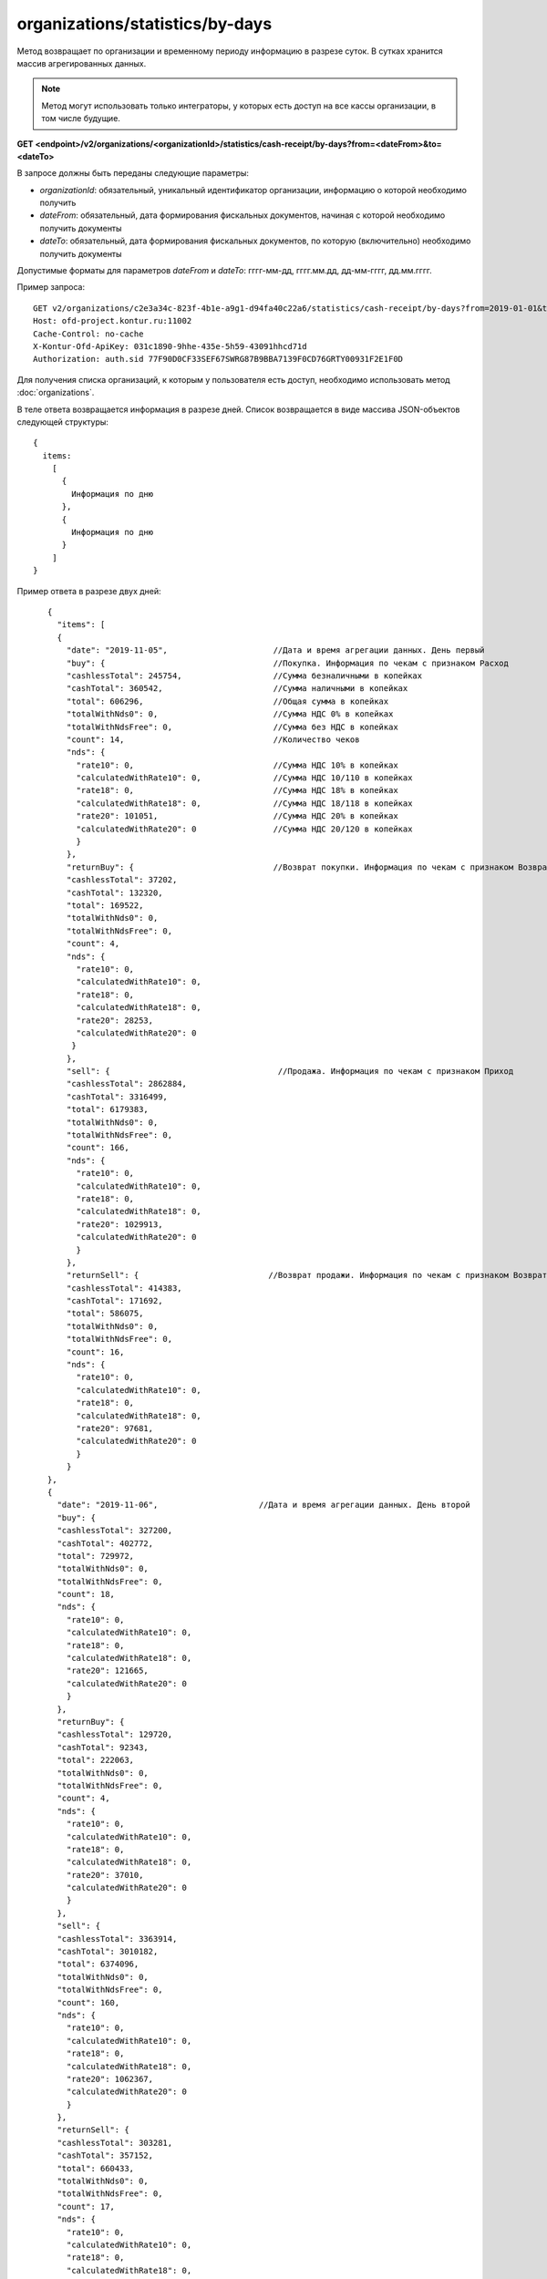 organizations/statistics/by-days
================================

Метод возвращает по организации и временному периоду информацию в разрезе суток. В сутках хранится массив агрегированных данных.

.. note::

  Метод могут использовать только интеграторы, у которых есть доступ на все кассы организации, в том числе будущие.

**GET <endpoint>/v2/organizations/<organizationId>/statistics/cash-receipt/by-days?from=<dateFrom>&to=<dateTo>**

В запросе должны быть переданы следующие параметры:

- `organizationId`: обязательный, уникальный идентификатор организации, информацию о которой необходимо получить
- `dateFrom`: обязательный, дата формирования фискальных документов, начиная с которой необходимо получить документы
- `dateTo`: обязательный, дата формирования фискальных документов, по которую (включительно) необходимо получить документы

Допустимые форматы для параметров `dateFrom` и `dateTo`: гггг-мм-дд, гггг.мм.дд, дд-мм-гггг, дд.мм.гггг.

Пример запроса:

::

  GET v2/organizations/c2e3a34c-823f-4b1e-a9g1-d94fa40c22a6/statistics/cash-receipt/by-days?from=2019-01-01&to=2019-03-01 HTTP/1.1
  Host: ofd-project.kontur.ru:11002
  Cache-Control: no-cache
  X-Kontur-Ofd-ApiKey: 031c1890-9hhe-435e-5h59-43091hhcd71d
  Authorization: auth.sid 77F90D0CF33SEF67SWRG87B9BBA7139F0CD76GRTY00931F2E1F0D


Для получения списка организаций, к которым у пользователя есть доступ, необходимо использовать метод :doc:`organizations`.

В теле ответа возвращается информация в разрезе дней. Список возвращается в виде массива JSON-объектов следующей структуры:

::

  {
    items:
      [
        {
          Информация по дню
        },
        {
          Информация по дню
        }
      ]
  }


Пример ответа в разрезе двух дней:

::

    {
      "items": [
      {
        "date": "2019-11-05",                      //Дата и время агрегации данных. День первый
        "buy": {                                   //Покупка. Информация по чекам с признаком Расход
        "cashlessTotal": 245754,                   //Сумма безналичными в копейках
        "cashTotal": 360542,                       //Сумма наличными в копейках
        "total": 606296,                           //Общая сумма в копейках
        "totalWithNds0": 0,                        //Сумма НДС 0% в копейках
        "totalWithNdsFree": 0,                     //Сумма без НДС в копейках
        "count": 14,                               //Количество чеков
        "nds": {
          "rate10": 0,                             //Сумма НДС 10% в копейках
          "calculatedWithRate10": 0,               //Сумма НДС 10/110 в копейках
          "rate18": 0,                             //Сумма НДС 18% в копейках
          "calculatedWithRate18": 0,               //Сумма НДС 18/118 в копейках
          "rate20": 101051,                        //Сумма НДС 20% в копейках
          "calculatedWithRate20": 0                //Сумма НДС 20/120 в копейках
          }
        },
        "returnBuy": {                             //Возврат покупки. Информация по чекам с признаком Возврат расхода
        "cashlessTotal": 37202,
        "cashTotal": 132320,
        "total": 169522,
        "totalWithNds0": 0,
        "totalWithNdsFree": 0,
        "count": 4,
        "nds": {
          "rate10": 0,
          "calculatedWithRate10": 0,
          "rate18": 0,
          "calculatedWithRate18": 0,
          "rate20": 28253,
          "calculatedWithRate20": 0
         }
        },
        "sell": {                                   //Продажа. Информация по чекам с признаком Приход
        "cashlessTotal": 2862884,
        "cashTotal": 3316499,
        "total": 6179383,
        "totalWithNds0": 0,
        "totalWithNdsFree": 0,
        "count": 166,
        "nds": {
          "rate10": 0,
          "calculatedWithRate10": 0,
          "rate18": 0,
          "calculatedWithRate18": 0,
          "rate20": 1029913,
          "calculatedWithRate20": 0
          }
        },
        "returnSell": {                           //Возврат продажи. Информация по чекам с признаком Возврат прихода
        "cashlessTotal": 414383,
        "cashTotal": 171692,
        "total": 586075,
        "totalWithNds0": 0,
        "totalWithNdsFree": 0,
        "count": 16,
        "nds": {
          "rate10": 0,
          "calculatedWithRate10": 0,
          "rate18": 0,
          "calculatedWithRate18": 0,
          "rate20": 97681,
          "calculatedWithRate20": 0
          }
        }
    },
    {
      "date": "2019-11-06",                     //Дата и время агрегации данных. День второй
      "buy": {
      "cashlessTotal": 327200,
      "cashTotal": 402772,
      "total": 729972,
      "totalWithNds0": 0,
      "totalWithNdsFree": 0,
      "count": 18,
      "nds": {
        "rate10": 0,
        "calculatedWithRate10": 0,
        "rate18": 0,
        "calculatedWithRate18": 0,
        "rate20": 121665,
        "calculatedWithRate20": 0
        }
      },
      "returnBuy": {
      "cashlessTotal": 129720,
      "cashTotal": 92343,
      "total": 222063,
      "totalWithNds0": 0,
      "totalWithNdsFree": 0,
      "count": 4,
      "nds": {
        "rate10": 0,
        "calculatedWithRate10": 0,
        "rate18": 0,
        "calculatedWithRate18": 0,
        "rate20": 37010,
        "calculatedWithRate20": 0
        }
      },
      "sell": {
      "cashlessTotal": 3363914,
      "cashTotal": 3010182,
      "total": 6374096,
      "totalWithNds0": 0,
      "totalWithNdsFree": 0,
      "count": 160,
      "nds": {
        "rate10": 0,
        "calculatedWithRate10": 0,
        "rate18": 0,
        "calculatedWithRate18": 0,
        "rate20": 1062367,
        "calculatedWithRate20": 0
        }
      },
      "returnSell": {
      "cashlessTotal": 303281,
      "cashTotal": 357152,
      "total": 660433,
      "totalWithNds0": 0,
      "totalWithNdsFree": 0,
      "count": 17,
      "nds": {
        "rate10": 0,
        "calculatedWithRate10": 0,
        "rate18": 0,
        "calculatedWithRate18": 0,
        "rate20": 110074,
        "calculatedWithRate20": 0
        }
       }
     }
   ]
 }
 
**Если за весь выбранный период нет движений**

- Если в какой-то день было открытие и/или закрытие смены и не было чеков (БСО), то день будет в ответе с нулевыми данными.
- Если не было даже открытия/закрытия смены за весь выбранный период, то придет:

::

  {
   "items": []
   } 


**Если за выбранный период есть движения, но не во всех днях**

- Если в какой-то день не было открытия и/или закрытия смены и чеков (БСО), то этого дня в ответе не будет.
- Если в какой-то день было открытие и/или закрытие смены и не было чеков (БСО), то день будет в ответе с нулевыми данными.
- Если были чеки (БСО), то будут ненулевые данные.


Для получения по кассе и периоду информации в разрезе смен используйте метод :doc:`cashboxes-statistics-by-shifts`

Для получения по кассе и периоду информации в разрезе дней используйте метод :doc:`cashboxes-statistics-by-days`
